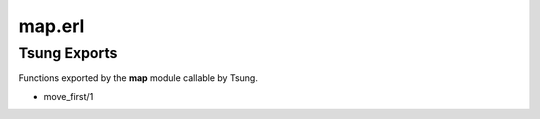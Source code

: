 .. py:module:: map

=======
map.erl
=======

Tsung Exports
=============

Functions exported by the **map** module callable by Tsung.

* move_first/1
